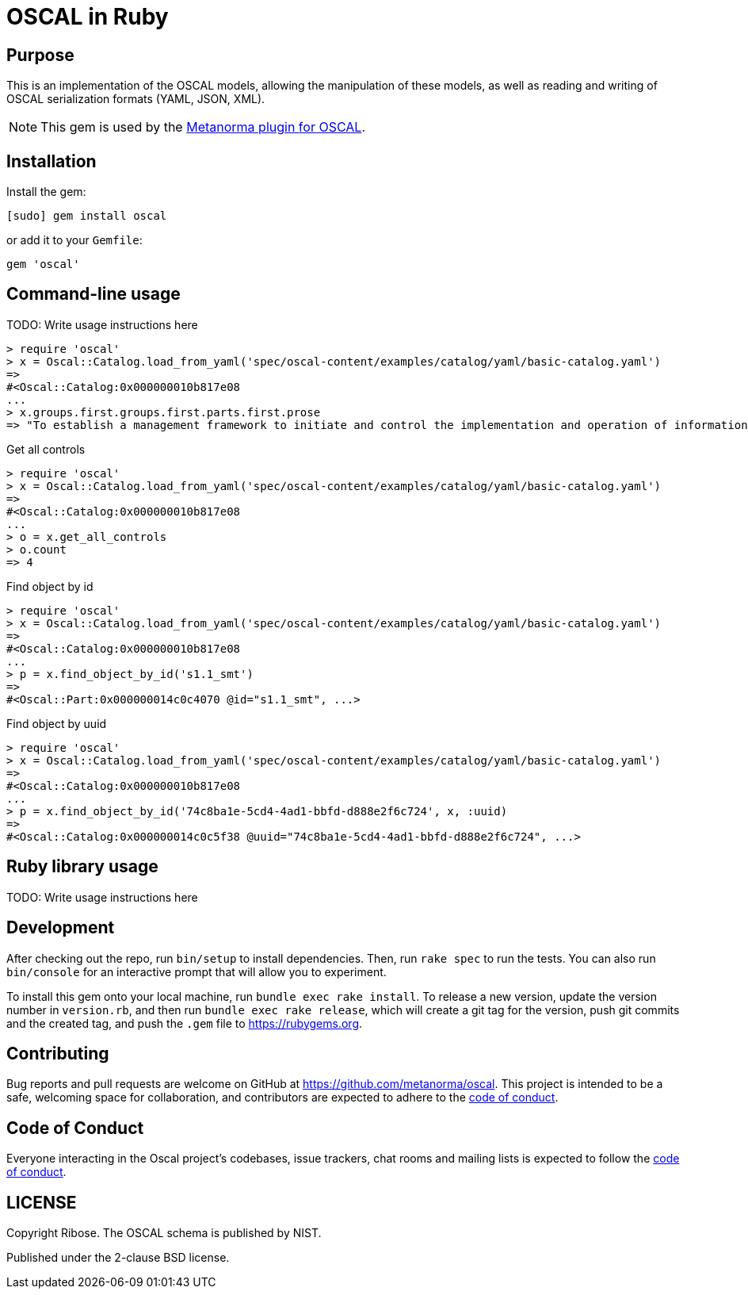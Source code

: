 = OSCAL in Ruby

== Purpose

This is an implementation of the OSCAL models, allowing the manipulation of
these models, as well as reading and writing of OSCAL serialization formats
(YAML, JSON, XML).

NOTE: This gem is used by the
https://github.com/metanorma/metanorma-plugin-oscal[Metanorma plugin for OSCAL].


== Installation

Install the gem:

[source,console]
----
[sudo] gem install oscal
----

or add it to your `Gemfile`:

[source,ruby]
----
gem 'oscal'
----

== Command-line usage

TODO: Write usage instructions here

[source,ruby]
----
> require 'oscal'
> x = Oscal::Catalog.load_from_yaml('spec/oscal-content/examples/catalog/yaml/basic-catalog.yaml')
=>
#<Oscal::Catalog:0x000000010b817e08
...
> x.groups.first.groups.first.parts.first.prose
=> "To establish a management framework to initiate and control the implementation and operation of information security within the organization."
----

Get all controls

[source,ruby]
----
> require 'oscal'
> x = Oscal::Catalog.load_from_yaml('spec/oscal-content/examples/catalog/yaml/basic-catalog.yaml')
=>
#<Oscal::Catalog:0x000000010b817e08
...
> o = x.get_all_controls
> o.count
=> 4
----

Find object by id

[source,ruby]
----
> require 'oscal'
> x = Oscal::Catalog.load_from_yaml('spec/oscal-content/examples/catalog/yaml/basic-catalog.yaml')
=>
#<Oscal::Catalog:0x000000010b817e08
...
> p = x.find_object_by_id('s1.1_smt')
=>
#<Oscal::Part:0x000000014c0c4070 @id="s1.1_smt", ...>
----

Find object by uuid

[source,ruby]
----
> require 'oscal'
> x = Oscal::Catalog.load_from_yaml('spec/oscal-content/examples/catalog/yaml/basic-catalog.yaml')
=>
#<Oscal::Catalog:0x000000010b817e08
...
> p = x.find_object_by_id('74c8ba1e-5cd4-4ad1-bbfd-d888e2f6c724', x, :uuid)
=>
#<Oscal::Catalog:0x000000014c0c5f38 @uuid="74c8ba1e-5cd4-4ad1-bbfd-d888e2f6c724", ...>
----

== Ruby library usage

TODO: Write usage instructions here

== Development

After checking out the repo, run `bin/setup` to install dependencies. Then, run
`rake spec` to run the tests. You can also run `bin/console` for an interactive
prompt that will allow you to experiment.

To install this gem onto your local machine, run `bundle exec rake install`. To
release a new version, update the version number in `version.rb`, and then run
`bundle exec rake release`, which will create a git tag for the version, push
git commits and the created tag, and push the `.gem` file to
https://rubygems.org.

== Contributing

Bug reports and pull requests are welcome on GitHub at https://github.com/metanorma/oscal. This project is intended to be a safe, welcoming space for collaboration, and contributors are expected to adhere to the https://github.com/metanorma/oscal/blob/main/CODE_OF_CONDUCT.md[code of conduct].

== Code of Conduct

Everyone interacting in the Oscal project's codebases, issue trackers, chat rooms and mailing lists is expected to follow the https://github.com/metanorma/oscal/blob/main/CODE_OF_CONDUCT.md[code of conduct].

== LICENSE

Copyright Ribose. The OSCAL schema is published by NIST.

Published under the 2-clause BSD license.

